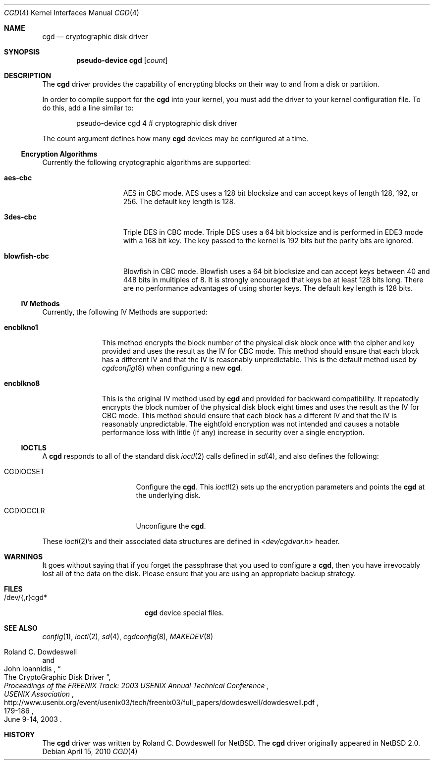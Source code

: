 .\" $NetBSD: cgd.4,v 1.16.2.2 2010/04/15 09:56:57 wiz Exp $
.\"
.\" Copyright (c) 2002, 2003 The NetBSD Foundation, Inc.
.\" All rights reserved.
.\"
.\" This code is derived from software contributed to The NetBSD Foundation
.\" by Roland C. Dowdeswell.
.\"
.\" Redistribution and use in source and binary forms, with or without
.\" modification, are permitted provided that the following conditions
.\" are met:
.\" 1. Redistributions of source code must retain the above copyright
.\"    notice, this list of conditions and the following disclaimer.
.\" 2. Redistributions in binary form must reproduce the above copyright
.\"    notice, this list of conditions and the following disclaimer in the
.\"    documentation and/or other materials provided with the distribution.
.\"
.\" THIS SOFTWARE IS PROVIDED BY THE NETBSD FOUNDATION, INC. AND CONTRIBUTORS
.\" ``AS IS'' AND ANY EXPRESS OR IMPLIED WARRANTIES, INCLUDING, BUT NOT LIMITED
.\" TO, THE IMPLIED WARRANTIES OF MERCHANTABILITY AND FITNESS FOR A PARTICULAR
.\" PURPOSE ARE DISCLAIMED.  IN NO EVENT SHALL THE FOUNDATION OR CONTRIBUTORS
.\" BE LIABLE FOR ANY DIRECT, INDIRECT, INCIDENTAL, SPECIAL, EXEMPLARY, OR
.\" CONSEQUENTIAL DAMAGES (INCLUDING, BUT NOT LIMITED TO, PROCUREMENT OF
.\" SUBSTITUTE GOODS OR SERVICES; LOSS OF USE, DATA, OR PROFITS; OR BUSINESS
.\" INTERRUPTION) HOWEVER CAUSED AND ON ANY THEORY OF LIABILITY, WHETHER IN
.\" CONTRACT, STRICT LIABILITY, OR TORT (INCLUDING NEGLIGENCE OR OTHERWISE)
.\" ARISING IN ANY WAY OUT OF THE USE OF THIS SOFTWARE, EVEN IF ADVISED OF THE
.\" POSSIBILITY OF SUCH DAMAGE.
.\"
.Dd April 15, 2010
.Dt CGD 4
.Os
.Sh NAME
.Nm cgd
.Nd cryptographic disk driver
.Sh SYNOPSIS
.Cd "pseudo-device cgd" Op Ar count
.Sh DESCRIPTION
The
.Nm
driver provides the capability of encrypting blocks on their way
to and from a disk or partition.
.Pp
In order to compile support for the
.Nm
into your kernel, you must add the driver to your kernel configuration
file.
To do this, add a line similar to:
.Bd -unfilled -offset indent
pseudo-device   cgd     4       # cryptographic disk driver
.Ed
.Pp
The count argument defines how many
.Nm
devices may be configured at a time.
.Ss Encryption Algorithms
Currently the following cryptographic algorithms are supported:
.Bl -tag -width indentxxxxxxx
.It Ic aes-cbc
.Tn AES
in
.Tn CBC
mode.
.Tn AES
uses a 128 bit blocksize and can accept keys of length 128, 192, or 256.
The default key length is 128.
.It Ic 3des-cbc
Triple
.Tn DES
in
.Tn CBC
mode.
Triple
.Tn DES
uses a 64 bit blocksize and is performed in
.Tn EDE3
mode with a 168 bit key.
The key passed to the kernel is 192 bits but the parity bits are ignored.
.It Ic blowfish-cbc
Blowfish in
.Tn CBC
mode.
Blowfish uses a 64 bit blocksize and can accept keys between 40 and
448 bits in multiples of 8.
It is strongly encouraged that keys be at least 128 bits long.
There are no performance advantages of using shorter keys.
The default key length is 128 bits.
.El
.Ss IV Methods
Currently, the following
.Tn IV
Methods are supported:
.Bl -tag -width encblkno1
.It Ic encblkno1
This method  encrypts the block number of the physical disk block once with
the cipher and key provided and uses the result as the
.Tn IV
for
.Tn CBC
mode.
This method should ensure that each block has a different
.Tn IV
and that the
.Tn IV
is reasonably unpredictable.
This is the default method used by
.Xr cgdconfig 8
when configuring a new
.Nm .
.It Ic encblkno8
This is the original
.Tn IV
method used by
.Nm
and provided for backward compatibility.
It repeatedly encrypts the block number of the physical disk block
eight times and uses the result as the
.Tn IV
for
.Tn CBC
mode.
This method should ensure that each block has a different
.Tn IV
and that the
.Tn IV
is reasonably unpredictable.
The eightfold encryption was not intended and causes a notable
performance loss with little (if any) increase in security over a
single encryption.
.El
.Ss IOCTLS
A
.Nm
responds to all of the standard disk
.Xr ioctl 2
calls defined in
.Xr sd 4 ,
and also defines the following:
.Bl -tag -width CGDIOCSET -offset indent
.It Dv CGDIOCSET
Configure the
.Nm .
This
.Xr ioctl 2
sets up the encryption parameters and points the
.Nm
at the underlying disk.
.It Dv CGDIOCCLR
Unconfigure the
.Nm .
.El
.Pp
These
.Xr ioctl 2 Ns 's
and their associated data structures are defined in
.In dev/cgdvar.h
header.
.Sh WARNINGS
It goes without saying that if you forget the passphrase that you used
to configure a
.Nm ,
then you have irrevocably lost all of the data on the disk.
Please ensure that you are using an appropriate backup strategy.
.Sh FILES
.Bl -tag -width indentxxxxxxxxxxx
.It /dev/{,r}cgd*
.Nm
device special files.
.El
.Sh SEE ALSO
.Xr config 1 ,
.Xr ioctl 2 ,
.Xr sd 4 ,
.Xr cgdconfig 8 ,
.Xr MAKEDEV 8
.Rs
.%A Roland C. Dowdeswell
.%A John Ioannidis
.%T The CryptoGraphic Disk Driver
.%I USENIX Association
.%B Proceedings of the FREENIX Track: 2003 USENIX Annual Technical Conference
.%P 179-186
.%D June 9-14, 2003
.%U http://www.usenix.org/event/usenix03/tech/freenix03/full_papers/dowdeswell/dowdeswell.pdf
.Re
.Sh HISTORY
The
.Nm
driver was written by Roland C. Dowdeswell for
.Nx .
The
.Nm
driver originally appeared in
.Nx 2.0 .

